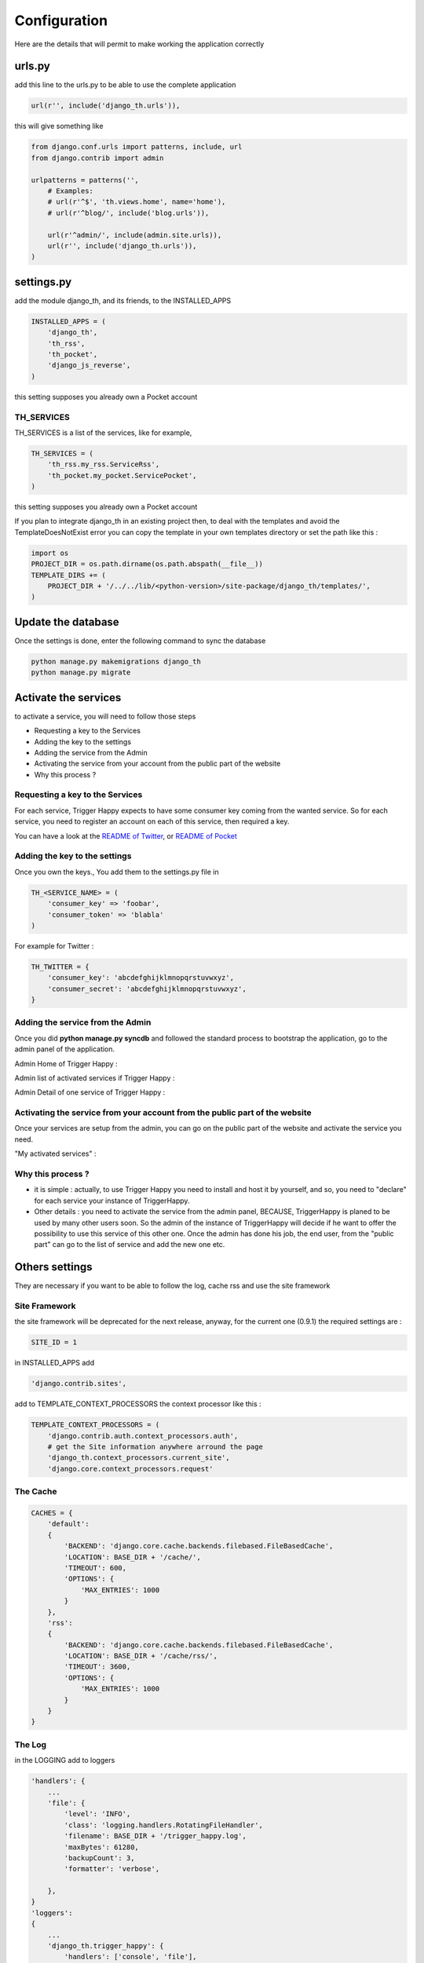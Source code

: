 =============
Configuration
=============

Here are the details that will permit to make working the application correctly

urls.py
-------

add this line to the urls.py to be able to use the complete application 

.. code-block:: python

    url(r'', include('django_th.urls')),

this will give something like 

.. code-block:: python

    from django.conf.urls import patterns, include, url
    from django.contrib import admin

    urlpatterns = patterns('',
        # Examples:
        # url(r'^$', 'th.views.home', name='home'),
        # url(r'^blog/', include('blog.urls')),

        url(r'^admin/', include(admin.site.urls)),
        url(r'', include('django_th.urls')),
    )


settings.py 
-----------

add the module django_th, and its friends, to the INSTALLED_APPS


.. code-block:: python

    INSTALLED_APPS = (
        'django_th',
        'th_rss',
        'th_pocket',
        'django_js_reverse',
    )

this setting supposes you already own a Pocket account

TH_SERVICES
~~~~~~~~~~~

TH_SERVICES is a list of the services, like for example,  

.. code-block:: python

    TH_SERVICES = (
        'th_rss.my_rss.ServiceRss',
        'th_pocket.my_pocket.ServicePocket',
    )

this setting supposes you already own a Pocket account

If you plan to integrate django_th in an existing project then, to deal with the templates and avoid the TemplateDoesNotExist error you can 
copy the template in your own templates directory or set the path like this :

.. code-block:: python

    import os
    PROJECT_DIR = os.path.dirname(os.path.abspath(__file__))
    TEMPLATE_DIRS += (
        PROJECT_DIR + '/../../lib/<python-version>/site-package/django_th/templates/',
    )


Update the database
-------------------

Once the settings is done, enter the following command to sync the database

.. code-block:: bash

    python manage.py makemigrations django_th
    python manage.py migrate



Activate the services
---------------------

to activate a service, you will need to follow those steps

* Requesting a key to the Services
* Adding the key to the settings
* Adding the service from the Admin
* Activating the service from your account from the public part of the website
* Why this process ?


Requesting a key to the Services
~~~~~~~~~~~~~~~~~~~~~~~~~~~~~~~~

For each service, Trigger Happy expects to have some consumer key coming from the wanted service.
So for each service, you need to register an account on each of this service, then required a key. 

You can have a look at the `README of Twitter <https://github.com/foxmask/django-th-twitter/blob/master/README.rst>`_, or `README of Pocket <https://github.com/foxmask/django-th-pocket/blob/master/README.rst>`_

Adding the key to the settings
~~~~~~~~~~~~~~~~~~~~~~~~~~~~~~
Once you own the keys., You add them to the settings.py file in 

.. code-block:: python

    TH_<SERVICE_NAME> = (
        'consumer_key' => 'foobar',
        'consumer_token' => 'blabla'
    )

For example for Twitter :

.. code-block:: python

    TH_TWITTER = {
        'consumer_key': 'abcdefghijklmnopqrstuvwxyz',
        'consumer_secret': 'abcdefghijklmnopqrstuvwxyz',
    }


Adding the service from the Admin
~~~~~~~~~~~~~~~~~~~~~~~~~~~~~~~~~

Once you did **python manage.py syncdb** and followed the standard process to bootstrap the application, go to the admin panel of the application.

Admin Home of Trigger Happy : 

.. image:: http://foxmask.info/public/trigger_happy/admin_home.png


Admin list of activated services if Trigger Happy : 

.. image:: http://foxmask.info/public/trigger_happy/admin_service_list.png


Admin Detail of one service of Trigger Happy : 

.. image:: http://foxmask.info/public/trigger_happy/admin_service_details.png

Activating the service from your account from the public part of the website
~~~~~~~~~~~~~~~~~~~~~~~~~~~~~~~~~~~~~~~~~~~~~~~~~~~~~~~~~~~~~~~~~~~~~~~~~~~~

Once your services are setup from the admin, you can go on the public part of the website and activate the service you need.

"My activated services" :

.. image:: http://foxmask.info/public/trigger_happy/public_services_activated.png

Why this process ? 
~~~~~~~~~~~~~~~~~~

* it is simple : actually, to use Trigger Happy you need to install and host it by yourself, and so, you need to "declare" for each service your instance of TriggerHappy. 
* Other details : you need to activate the service from the admin panel, BECAUSE, TriggerHappy is planed to be used by many other users soon. So the admin of the instance of TriggerHappy will decide if he want to offer the possibility to use this service of this other one. Once the admin has done his job, the end user, from the "public part" can go to the list of service and add the new one etc.


Others settings
---------------

They are necessary if you want to be able to follow the log, cache rss and use the site framework

Site Framework
~~~~~~~~~~~~~~

the site framework will be deprecated for the next release, anyway, for the current one (0.9.1) the required settings are :


.. code-block:: python

    SITE_ID = 1

in INSTALLED_APPS add 

.. code-block:: python

    'django.contrib.sites',

add to TEMPLATE_CONTEXT_PROCESSORS the context processor like this :

.. code-block:: python


    TEMPLATE_CONTEXT_PROCESSORS = (
        'django.contrib.auth.context_processors.auth',
        # get the Site information anywhere arround the page
        'django_th.context_processors.current_site',
        'django.core.context_processors.request'

The Cache 
~~~~~~~~~

.. code-block:: python

    CACHES = {
        'default':
        {
            'BACKEND': 'django.core.cache.backends.filebased.FileBasedCache',
            'LOCATION': BASE_DIR + '/cache/',
            'TIMEOUT': 600,
            'OPTIONS': {
                'MAX_ENTRIES': 1000
            }
        },
        'rss':
        {
            'BACKEND': 'django.core.cache.backends.filebased.FileBasedCache',
            'LOCATION': BASE_DIR + '/cache/rss/',
            'TIMEOUT': 3600,
            'OPTIONS': {
                'MAX_ENTRIES': 1000
            }
        }
    }


The Log 
~~~~~~~

in the LOGGING add to loggers

.. code-block:: python

    'handlers': {
        ...
        'file': {
            'level': 'INFO',
            'class': 'logging.handlers.RotatingFileHandler',
            'filename': BASE_DIR + '/trigger_happy.log',
            'maxBytes': 61280,
            'backupCount': 3,
            'formatter': 'verbose',

        },
    }
    'loggers':
    {
        ...
        'django_th.trigger_happy': {
            'handlers': ['console', 'file'],
            'level': 'INFO',
        }
    }


